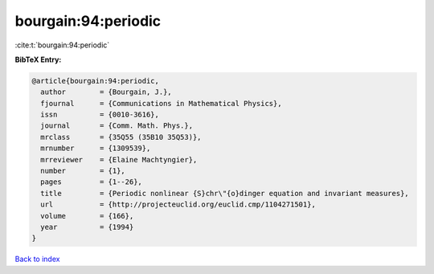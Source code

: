 bourgain:94:periodic
====================

:cite:t:`bourgain:94:periodic`

**BibTeX Entry:**

.. code-block:: bibtex

   @article{bourgain:94:periodic,
     author        = {Bourgain, J.},
     fjournal      = {Communications in Mathematical Physics},
     issn          = {0010-3616},
     journal       = {Comm. Math. Phys.},
     mrclass       = {35Q55 (35B10 35Q53)},
     mrnumber      = {1309539},
     mrreviewer    = {Elaine Machtyngier},
     number        = {1},
     pages         = {1--26},
     title         = {Periodic nonlinear {S}chr\"{o}dinger equation and invariant measures},
     url           = {http://projecteuclid.org/euclid.cmp/1104271501},
     volume        = {166},
     year          = {1994}
   }

`Back to index <../By-Cite-Keys.html>`_
